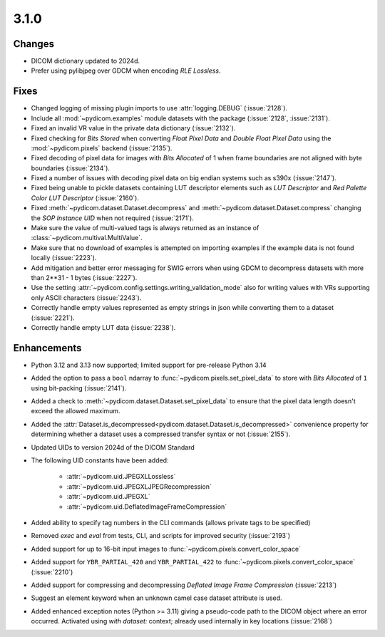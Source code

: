 3.1.0
=====

Changes
-------

* DICOM dictionary updated to 2024d.
* Prefer using pylibjpeg over GDCM when encoding *RLE Lossless*.

Fixes
-----

* Changed logging of missing plugin imports to use :attr:`logging.DEBUG` (:issue:`2128`).
* Include all :mod:`~pydicom.examples` module datasets with the package (:issue:`2128`, :issue:`2131`).
* Fixed an invalid VR value in the private data dictionary (:issue:`2132`).
* Fixed checking for *Bits Stored* when converting *Float Pixel Data* and *Double Float
  Pixel Data* using the :mod:`~pydicom.pixels` backend (:issue:`2135`).
* Fixed decoding of pixel data for images with *Bits Allocated* of 1 when frame boundaries
  are not aligned with byte boundaries (:issue:`2134`).
* Fixed a number of issues with decoding pixel data on big endian systems such as s390x
  (:issue:`2147`).
* Fixed being unable to pickle datasets containing LUT descriptor elements such as
  *LUT Descriptor* and *Red Palette Color LUT Descriptor* (:issue:`2160`).
* Fixed :meth:`~pydicom.dataset.Dataset.decompress` and :meth:`~pydicom.dataset.Dataset.compress`
  changing the *SOP Instance UID* when not required (:issue:`2171`).
* Make sure the value of multi-valued tags is always returned as an instance of
  :class:`~pydicom.multival.MultiValue`.
* Make sure that no download of examples is attempted on importing examples if the example
  data is not found locally (:issue:`2223`).
* Add mitigation and better error messaging for SWIG errors when using GDCM to decompress
  datasets with more than 2**31 - 1 bytes (:issue:`2227`).
* Use the setting :attr:`~pydicom.config.settings.writing_validation_mode` also for writing
  values with VRs supporting only ASCII characters (:issue:`2243`).
* Correctly handle empty values represented as empty strings in json while converting them
  to a dataset (:issue:`2221`).
* Correctly handle empty LUT data (:issue:`2238`).

Enhancements
------------
* Python 3.12 and 3.13 now supported; limited support for pre-release Python 3.14
* Added the option to pass a ``bool`` ndarray to :func:`~pydicom.pixels.set_pixel_data`
  to store with *Bits Allocated* of ``1`` using bit-packing (:issue:`2141`).
* Added a check to :meth:`~pydicom.dataset.Dataset.set_pixel_data` to ensure that the
  pixel data length doesn't exceed the allowed maximum.
* Added the :attr:`Dataset.is_decompressed<pydicom.dataset.Dataset.is_decompressed>`
  convenience property for determining whether a dataset uses a compressed transfer
  syntax or not (:issue:`2155`).
* Updated UIDs to version 2024d of the DICOM Standard
* The following UID constants have been added:

    * :attr:`~pydicom.uid.JPEGXLLossless`
    * :attr:`~pydicom.uid.JPEGXLJPEGRecompression`
    * :attr:`~pydicom.uid.JPEGXL`
    * :attr:`~pydicom.uid.DeflatedImageFrameCompression`
* Added ability to specify tag numbers in the CLI commands (allows private tags to be specified)
* Removed `exec` and `eval` from tests, CLI, and scripts for improved security (:issue:`2193`)
* Added support for up to 16-bit input images to :func:`~pydicom.pixels.convert_color_space`
* Added support for ``YBR_PARTIAL_420`` and ``YBR_PARTIAL_422`` to
  :func:`~pydicom.pixels.convert_color_space` (:issue:`2210`)
* Added support for compressing and decompressing *Deflated Image Frame Compression* (:issue:`2213`)
* Suggest an element keyword when an unknown camel case dataset attribute is used.
* Added enhanced exception notes (Python >= 3.11) giving a pseudo-code path to the DICOM object
  where an error occurred.  Activated using `with dataset:` context; already used internally in key 
  locations (:issue:`2168`)
